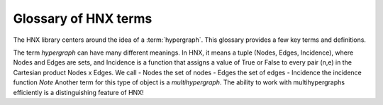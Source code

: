 .. _glossary:

=====================
Glossary of HNX terms
=====================


The HNX library centers around the idea of a :term:`hypergraph`.  This glossary provides a few key terms and definitions.

The term *hypergraph* can have many different meanings.  In HNX, it means a tuple (Nodes, Edges, Incidence), where Nodes and Edges are sets, and Incidence is a function that assigns a value of True or False to every pair (n,e) in the Cartesian product Nodes x Edges.  We call 
- Nodes the set of nodes
- Edges the set of edges
- Incidence the incidence function
*Note* Another term for this type of object is a *multihypergraph*.  The ability to work with multihypergraphs efficiently is a distinguishing feature of HNX!


.. glossary::
	:sorted:

	.. // scan hypergraph.py

	HypergraphView
		Class in hyp_view.py.
		HNX stores many of its data structures inside objects of type HypergraphView.  HypergraphView helps to ensure safe behavior, but their use is primarily technical not mathematical.

	hypergraph
		The term *hypergraph* can have many different meanings.  In HNX, it means a tuple (Nodes, Edges, Incidence), where Nodes and Edges are sets, and Incidence is a function that assigns a value of True or False to every pair (n,e) in the Cartesian product Nodes x Edges.  We call 
		- Nodes the set of nodes
		- Edges the set of edges
		- Incidence the incidence function
		*Note* Another term for this type of object is a *multihypergraph*.  The ability to work with multihypergraphs efficiently is a distinguishing feature of HNX!

	incidence
		A node n is incident to an edge e in a hypergraph (Nodes, Edges, Incidence) if Incidence(n,e) = True.	
		!!! -- give the line of code that would allow you to evaluate 

	incidence matrix
		A rectangular matrix constructed from a hypergraph (Nodes, Edges, Incidence) where the elements of Nodes index the matrix rows, and the elements of Edges index the matrix columns. Entry (n,e) in the incidence matrix is 1 if n and e are incident, and is 0 otherwise.			

	edge nodes (aka edge elements)
		The nodes (or elements) of an edge e in a hypergraph (Nodes, Edges, Incidence) are the nodes that are incident to e.

	subhypergraph
		A subhypergraph of a hypergraph (Nodes, Edges, Incidence) is a hypergraph (Nodes', Edges', Incidence') such that Nodes' is a subset of Nodes, Edges' is a subset of Edges, and every incident pair (n,e) in (Nodes', Edges', Incidence') is also incident in (Nodes, Edges, Incidence)

	subhypergraph induced by a set of nodes
		An induced subhypergraph of a hypergraph (Nodes, Edges, Incidence) is a subhypergraph (Nodes', Edges', Incidence') where a pair (n,e) is incident if and only if it is incident in (Nodes, Edges, Incidence)

	degree
		Given a hypergraph (Nodes, Edges, Incidence), the degree of a node in Nodes is the number of edges in Edges to which the node is incident.
		See also: :term:`s-degree`		

	dual
		The dual of a hypergraph (Nodes, Edges, Incidence) switches the roles of Nodes and Edges. More precisely, it is the hypergraph (Edges, Nodes, Incidence'), where Incidence' is the function that assigns Incidence(n,e) to each pair (e,n).  The :term:`incidence matrix` of the dual hypergraph is the transpose of the incidence matrix of (Nodes, Edges, Incidence).

	toplex
		A toplex in a hypergraph (Nodes, Edges, Incidence ) is an edge e whose node set isn't properly contained in the node set of any other edge.  That is, if f is another edge and ever node incident to e is also incident to f, then the node sets of e and f are identical.

	simple hypergraph
		A hypergraph for which no edge is completely contained in another.

	s-adjacency matrix
		For a hypergraph (Nodes, Edges, Incidence) and positive integer s, a square matrix where the elements of Nodes index both rows and columns. The matrix can be weighted or unweighted. Entry (i,j) is nonzero if and only if node i and node j are incident to at least s edges in common.  If it is nonzero, then it is equal to the number of shared edges (if weighted) or 1 (if unweighted).

	s-edge-adjacency matrix
		For a hypergraph (Nodes, Edges, Incidence) and positive integer s, a square matrix where the elements of Edges index both rows and columns. The matrix can be weighted or unweighted. Entry (i,j) is nonzero if and only if edge i and edge j share to at least s nodes, and is equal to the number of shared nodes (if weighted) or 1 (if unweighted).

	s-auxiliary matrix
		For a hypergraph (Nodes, Edges, Incidence) and positive integer s, the submatrix of the :term:`s-edge-adjacency matrix <s-edge-adjacency matrix>` obtained by restricting to rows and columns corresponding to edges of size at least s.

	s-node-walk
		For a hypergraph (Nodes, Edges, Incidence) and positive integer s, a sequence of nodes in Nodes such that each successive pair of nodes share at least s edges in Edges.

	s-edge-walk
		For a hypergraph (Nodes, Edges, Incidence) and positive integer s, a sequence of edges in Edges such that each successive pair of edges intersects in at least s nodes in Nodes.

	s-walk
		Either an s-node-walk or an s-edge-walk.

	s-connected component, s-node-connected component
		For a hypergraph (Nodes, Edges, Incidence) and positive integer s, an s-connected component is a :term:`subhypergraph` induced by a subset of Nodes with the property that there exists an s-walk between every pair of nodes in this subset. An s-connected component is the maximal such subset in the sense that it is not properly contained in any other subset satisfying this property.

	s-edge-connected component
		For a hypergraph (Nodes, Edges, Incidence) and positive integer s, an s-edge-connected component is a :term:`subhypergraph` induced by a subset of Edges with the property that there exists an s-edge-walk between every pair of edges in this subset. An s-edge-connected component is the maximal such subset in the sense that it is not properly contained in any other subset satisfying this property.

	s-connected, s-node-connected
		A hypergraph is s-connected if it has one s-connected component.

	s-edge-connected
		A hypergraph is s-edge-connected if it has one s-edge-connected component.

	s-distance
		For a hypergraph (Nodes, Edges, Incidence) and positive integer s, the s-distances between two nodes in Nodes is the length of the shortest :term:`s-node-walk` between them. If no s-node-walks between the pair of nodes exists, the s-distance between them is infinite. The s-distance
		between edges is the length of the shortest :term:`s-edge-walk` between them. If no s-edge-walks between the pair of edges exist, then s-distance between them is infinite.

	s-diameter
		For a hypergraph (Nodes, Edges, Incidence) and positive integer s, the s-diameter is the maximum s-Distance over all pairs of nodes in Nodes.

	s-degree
		For a hypergraph (Nodes, Edges, Incidence) and positive integer s, the s-degree of a node is the number of edges in Edges of size at least s to which node belongs. See also: :term:`degree`

	s-edge
		For a hypergraph (Nodes, Edges, Incidence) and positive integer s, an s-edge is any edge of size at least s.

	s-linegraph
		For a hypergraph (Nodes, Edges, Incidence) and positive integer s, an s-linegraph is a graph representing
		the node to node or edge to edge connections according to the *width* s of the connections.
		The node s-linegraph is a graph on the set Nodes. Two nodes in Nodes are incident in the node s-linegraph if they
		share at lease s incident edges in Edges; that is, there are at least s elements of Edges to which they both belong.
		The edge s-linegraph is a graph on the set Edges. Two edges in Edges are incident in the edge s-linegraph if they
		share at least s incident nodes in Nodes; that is, the edges intersect in at least s nodes in Nodes.







